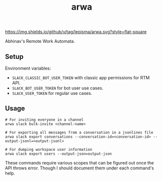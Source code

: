 #+TITLE: arwa

[[https://img.shields.io/github/v/tag/lepisma/arwa.svg?style=flat-square]]

Abhinav's Remote Work Automata.

** Setup
Environment variables:
+ =SLACK_CLASSIC_BOT_USER_TOKEN= with classic app permissions for RTM API.
+ =SLACK_BOT_USER_TOKEN= for bot user use cases.
+ =SLACK_USER_TOKEN= for regular use cases.

** Usage
#+begin_src shell
# For inviting everyone in a channel
arwa slack bulk-invite <channel-name>

# For exporting all messages from a conversation in a jsonlines file
arwa slack export conversations --conversation-id=<conversation-id> --output-jsonl=<output-jsonl>

# For dumping workspace user information
arwa slack export users --output-json=output-json
#+end_src

These commands require various scopes that can be figured out once the API
throws error. Though I should document them under each command's help.
